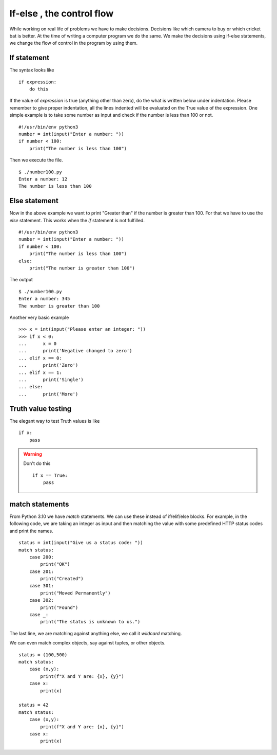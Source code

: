 

==========================
If-else , the control flow
==========================

While working on real life of problems we have to make decisions. Decisions
like which camera to buy or which cricket bat is better. At the time of writing
a computer program we do the same. We make the decisions using if-else
statements, we change the flow of control in the program by using them.

If statement
============

The syntax looks like

::

    if expression:
        do this

If the value of *expression* is true (anything other than zero), do the what is
written below under indentation. Please remember to give proper indentation,
all the lines indented will be evaluated on the True value of the expression.
One simple example is to take some number as input and check if the number is
less than 100 or not.

::

    #!/usr/bin/env python3
    number = int(input("Enter a number: "))
    if number < 100:
        print("The number is less than 100")

Then we execute the file.

::

    $ ./number100.py
    Enter a number: 12
    The number is less than 100

Else statement
==============

Now in the above example we want to print "Greater than" if the number is
greater than 100. For that we have to use the *else* statement. This works when
the *if* statement is not fulfilled.

::

    #!/usr/bin/env python3
    number = int(input("Enter a number: "))
    if number < 100:
        print("The number is less than 100")
    else:
        print("The number is greater than 100")

The output

::

    $ ./number100.py
    Enter a number: 345
    The number is greater than 100

Another very basic example

::

    >>> x = int(input("Please enter an integer: "))
    >>> if x < 0:
    ...      x = 0
    ...      print('Negative changed to zero')
    ... elif x == 0:
    ...      print('Zero')
    ... elif x == 1:
    ...      print('Single')
    ... else:
    ...      print('More')

Truth value testing
===================

The elegant way to test Truth values is like

::

    if x:
        pass

.. warning:: Don't do this
    
    ::
    
        if x == True:
            pass


.. versionadded:: 3.10

match statements
=================

From Python 3.10 we have `match` statements. We can use these instead of if/elif/else blocks.
For example, in the following code, we are taking an integer as input and then matching the value with some predefined
HTTP status codes and print the names.

::

    status = int(input("Give us a status code: "))
    match status:
        case 200:
            print("OK")
        case 201:
            print("Created")
        case 301:
            print("Moved Permanently")
        case 302:
            print("Found")
        case _:
            print("The status is unknown to us.")

The last line, we are matching against anything else, we call it *wildcard* matching.

We can even match complex objects, say against tuples, or other objects.

::

    status = (100,500)
    match status:
        case (x,y):
            print(f"X and Y are: {x}, {y}")
        case x:
            print(x)

    status = 42
    match status:
        case (x,y):
            print(f"X and Y are: {x}, {y}")
        case x:
            print(x)

